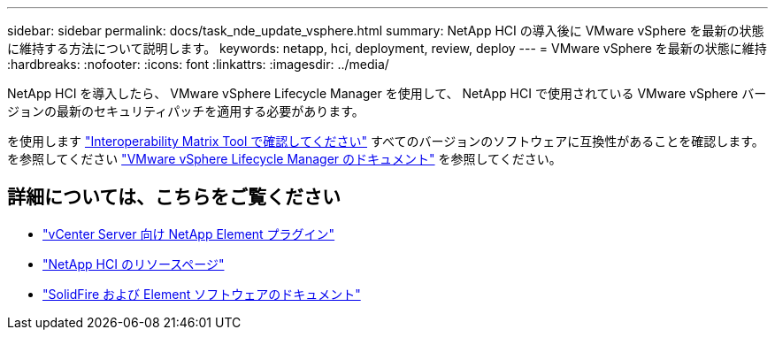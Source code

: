 ---
sidebar: sidebar 
permalink: docs/task_nde_update_vsphere.html 
summary: NetApp HCI の導入後に VMware vSphere を最新の状態に維持する方法について説明します。 
keywords: netapp, hci, deployment, review, deploy 
---
= VMware vSphere を最新の状態に維持
:hardbreaks:
:nofooter: 
:icons: font
:linkattrs: 
:imagesdir: ../media/


[role="lead"]
NetApp HCI を導入したら、 VMware vSphere Lifecycle Manager を使用して、 NetApp HCI で使用されている VMware vSphere バージョンの最新のセキュリティパッチを適用する必要があります。

を使用します https://mysupport.netapp.com/matrix/#welcome["Interoperability Matrix Tool で確認してください"] すべてのバージョンのソフトウェアに互換性があることを確認します。を参照してください https://docs.vmware.com/en/VMware-vSphere/index.html["VMware vSphere Lifecycle Manager のドキュメント"] を参照してください。



== 詳細については、こちらをご覧ください

* https://docs.netapp.com/us-en/vcp/index.html["vCenter Server 向け NetApp Element プラグイン"^]
* https://www.netapp.com/us/documentation/hci.aspx["NetApp HCI のリソースページ"^]
* https://docs.netapp.com/us-en/element-software/index.html["SolidFire および Element ソフトウェアのドキュメント"^]

